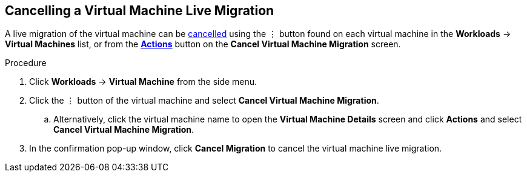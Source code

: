 [[cancel-migrate-vm-web]]
== Cancelling a Virtual Machine Live Migration

A live migration of the virtual machine can be xref:vm-actions-web[cancelled] using the &#8942; button found on each virtual machine in the *Workloads* -> *Virtual Machines* list, or from the xref:vm-actions-web[*Actions*] button on the *Cancel Virtual Machine Migration* screen.

.Procedure

. Click *Workloads* -> *Virtual Machine* from the side menu.
. Click the &#8942; button of the virtual machine and select *Cancel Virtual Machine Migration*.
.. Alternatively, click the virtual machine name to open the *Virtual Machine Details* screen and click *Actions* and select *Cancel Virtual Machine Migration*.
. In the confirmation pop-up window, click *Cancel Migration* to cancel the virtual machine live migration.
